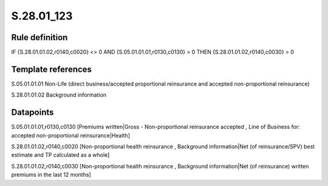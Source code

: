 ===========
S.28.01_123
===========

Rule definition
---------------

IF {S.28.01.01.02,r0140,c0020} <> 0 AND {S.05.01.01.01,r0130,c0130}  > 0  THEN {S.28.01.01.02,r0140,c0030} > 0


Template references
-------------------

S.05.01.01.01 Non-Life (direct business/accepted proportional reinsurance and accepted non-proportional reinsurance)

S.28.01.01.02 Background information


Datapoints
----------

S.05.01.01.01,r0130,c0130 [Premiums written|Gross - Non-proportional reinsurance accepted , Line of Business for: accepted non-proportional reinsurance|Health]

S.28.01.01.02,r0140,c0020 [Non-proportional health reinsurance , Background information|Net (of reinsurance/SPV) best estimate and TP calculated as a whole]

S.28.01.01.02,r0140,c0030 [Non-proportional health reinsurance , Background information|Net (of reinsurance) written premiums in the last 12 months]



